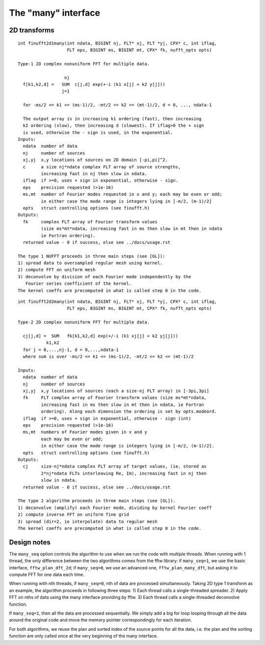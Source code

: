 The "many" interface
====================

2D transforms
~~~~~~~~~~~~~

::

  int finufft2d1many(int ndata, BIGINT nj, FLT* xj, FLT *yj, CPX* c, int iflag,
                     FLT eps, BIGINT ms, BIGINT mt, CPX* fk, nufft_opts opts)

  Type-1 2D complex nonuniform FFT for multiple data.

                    nj
    f[k1,k2,d] =   SUM  c[j,d] exp(+-i (k1 x[j] + k2 y[j]))
                   j=1

    for -ms/2 <= k1 <= (ms-1)/2, -mt/2 <= k2 <= (mt-1)/2, d = 0, ..., ndata-1

    The output array is in increasing k1 ordering (fast), then increasing
    k2 ordering (slow), then increasing d (slowest). If iflag>0 the + sign
    is used, otherwise the - sign is used, in the exponential.
  Inputs:
    ndata  number of data
    nj     number of sources
    xj,yj  x,y locations of sources on 2D domain [-pi,pi]^2.
    c      a size nj*ndata complex FLT array of source strengths,
           increasing fast in nj then slow in ndata.
    iflag  if >=0, uses + sign in exponential, otherwise - sign.
    eps    precision requested (>1e-16)
    ms,mt  number of Fourier modes requested in x and y; each may be even or odd;
           in either case the mode range is integers lying in [-m/2, (m-1)/2]
    opts   struct controlling options (see finufft.h)
  Outputs:
    fk     complex FLT array of Fourier transform values
           (size ms*mt*ndata, increasing fast in ms then slow in mt then in ndata
           ie Fortran ordering).
    returned value - 0 if success, else see ../docs/usage.rst

  The type 1 NUFFT proceeds in three main steps (see [GL]):
  1) spread data to oversampled regular mesh using kernel.
  2) compute FFT on uniform mesh
  3) deconvolve by division of each Fourier mode independently by the
     Fourier series coefficient of the kernel.
  The kernel coeffs are precomputed in what is called step 0 in the code.

::

  int finufft2d2many(int ndata, BIGINT nj, FLT* xj, FLT *yj, CPX* c, int iflag,
                     FLT eps, BIGINT ms, BIGINT mt, CPX* fk, nufft_opts opts)

  Type-2 2D complex nonuniform FFT for multiple data.

    cj[j,d] =  SUM   fk[k1,k2,d] exp(+/-i (k1 xj[j] + k2 yj[j]))
             k1,k2
    for j = 0,...,nj-1, d = 0,...,ndata-1
    where sum is over -ms/2 <= k1 <= (ms-1)/2, -mt/2 <= k2 <= (mt-1)/2

  Inputs:
    ndata  number of data
    nj     number of sources
    xj,yj  x,y locations of sources (each a size-nj FLT array) in [-3pi,3pi]
    fk     FLT complex array of Fourier transform values (size ms*mt*ndata,
           increasing fast in ms then slow in mt then in ndata, ie Fortran
           ordering). Along each dimension the ordering is set by opts.modeord.
    iflag  if >=0, uses + sign in exponential, otherwise - sign (int)
    eps    precision requested (>1e-16)
    ms,mt  numbers of Fourier modes given in x and y
           each may be even or odd;
           in either case the mode range is integers lying in [-m/2, (m-1)/2].
    opts   struct controlling options (see finufft.h)
  Outputs:
    cj     size-nj*ndata complex FLT array of target values, (ie, stored as
           2*nj*ndata FLTs interleaving Re, Im), increasing fast in nj then
           slow in ndata.
    returned value - 0 if success, else see ../docs/usage.rst

  The type 2 algorithm proceeds in three main steps (see [GL]).
  1) deconvolve (amplify) each Fourier mode, dividing by kernel Fourier coeff
  2) compute inverse FFT on uniform fine grid
  3) spread (dir=2, ie interpolate) data to regular mesh
  The kernel coeffs are precomputed in what is called step 0 in the code.

Design notes
~~~~~~~~~~~~
The ``many_seq`` option controls the algorithm to use when we run the code with multiple
threads. When running with 1 thread, the only difference between the two
algorithms comes from the fftw library: if ``many_seq=1``, we use the basic interface,
``fftw_plan_dft_2d``; if ``many_seq=0``, we use an advanced one, ``fftw_plan_many_dft``,
but asking it to compute FFT for one data each time.

When running with nth threads, if ``many_seq=0``, nth of data are processed
simultaneously. Taking 2D type 1 transform as an example, the algorithm proceeds
in following three steps:
1) Each thread calls a single-threaded spreader.
2) Apply FFT on nths of data using the many interface providing by fftw.
3) Each thread calls a single-threaded deconvolve function.

If ``many_seq=1``, then all the data are processed sequentially. We simply add a
big for loop looping through all the data around the original code and move the
memory pointer correspondingly for each iteration.

For both algorithms, we reuse the plan and sorted index of the source points
for all the data, i.e. the plan and the sorting function are only called
once at the very beginning of the many interface.
